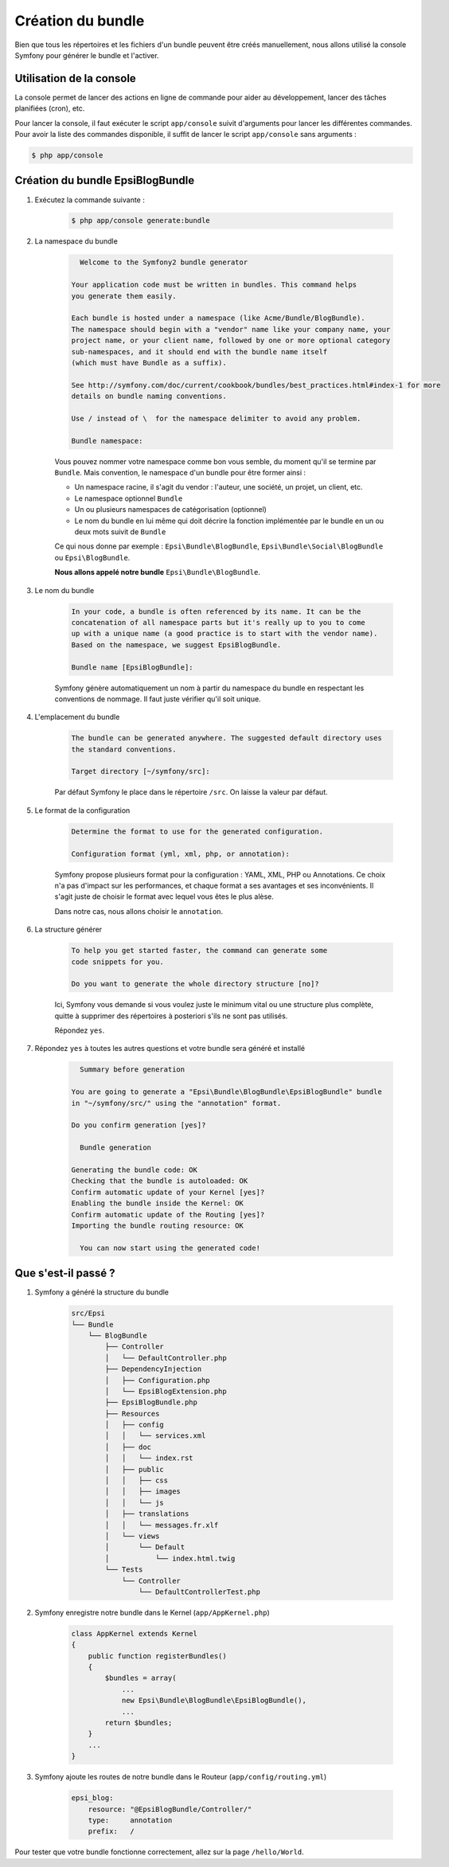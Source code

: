 .. _creation-bundle:

##################
Création du bundle
##################

Bien que tous les répertoires et les fichiers d'un bundle peuvent être créés manuellement, nous allons utilisé la console Symfony pour générer le bundle et l'activer.

*************************
Utilisation de la console
*************************

La console permet de lancer des actions en ligne de commande pour aider au développement, lancer des tâches planifiées (cron), etc.

Pour lancer la console, il faut exécuter le script ``app/console`` suivit d'arguments pour lancer les différentes commandes. Pour avoir la liste des commandes disponible, il suffit de lancer le script ``app/console`` sans arguments :

.. code-block:: console
    
    $ php app/console

*********************************
Création du bundle EpsiBlogBundle
*********************************

#. Exécutez la commande suivante :

    .. code-block:: console

        $ php app/console generate:bundle

#. La namespace du bundle

    .. code-block:: console

          Welcome to the Symfony2 bundle generator

        Your application code must be written in bundles. This command helps
        you generate them easily.

        Each bundle is hosted under a namespace (like Acme/Bundle/BlogBundle).
        The namespace should begin with a "vendor" name like your company name, your
        project name, or your client name, followed by one or more optional category
        sub-namespaces, and it should end with the bundle name itself
        (which must have Bundle as a suffix).

        See http://symfony.com/doc/current/cookbook/bundles/best_practices.html#index-1 for more
        details on bundle naming conventions.

        Use / instead of \  for the namespace delimiter to avoid any problem.

        Bundle namespace:

    Vous pouvez nommer votre namespace comme bon vous semble, du moment qu'il se termine par ``Bundle``. Mais convention, le namespace d'un bundle pour être former ainsi :

    * Un namespace racine, il s'agit du vendor : l'auteur, une société, un projet, un client, etc.
    * Le namespace optionnel ``Bundle``
    * Un ou plusieurs namespaces de catégorisation (optionnel)
    * Le nom du bundle en lui même qui doit décrire la fonction implémentée par le bundle en un ou deux mots suivit de ``Bundle``

    Ce qui nous donne par exemple : ``Epsi\Bundle\BlogBundle``, ``Epsi\Bundle\Social\BlogBundle`` ou ``Epsi\BlogBundle``.

    **Nous allons appelé notre bundle** ``Epsi\Bundle\BlogBundle``.

#. Le nom du bundle

    .. code-block:: console

        In your code, a bundle is often referenced by its name. It can be the
        concatenation of all namespace parts but it's really up to you to come
        up with a unique name (a good practice is to start with the vendor name).
        Based on the namespace, we suggest EpsiBlogBundle.

        Bundle name [EpsiBlogBundle]:

    Symfony génère automatiquement un nom à partir du namespace du bundle en respectant les conventions de nommage. Il faut juste vérifier qu'il soit unique.

#. L'emplacement du bundle

    .. code-block:: console

        The bundle can be generated anywhere. The suggested default directory uses
        the standard conventions.

        Target directory [~/symfony/src]:

    Par défaut Symfony le place dans le répertoire ``/src``. On laisse la valeur par défaut.

#. Le format de la configuration

    .. code-block:: console

        Determine the format to use for the generated configuration.

        Configuration format (yml, xml, php, or annotation):

    Symfony propose plusieurs format pour la configuration : YAML, XML, PHP ou Annotations. Ce choix n'a pas d'impact sur les performances, et chaque format a ses avantages et ses inconvénients. Il s'agit juste de choisir le format avec lequel vous êtes le plus alèse.

    Dans notre cas, nous allons choisir le ``annotation``.

#. La structure générer

    .. code-block:: console

        To help you get started faster, the command can generate some
        code snippets for you.

        Do you want to generate the whole directory structure [no]?

    Ici, Symfony vous demande si vous voulez juste le minimum vital ou une structure plus complète, quitte à supprimer des répertoires à posteriori s'ils ne sont pas utilisés.

    Répondez ``yes``.

#. Répondez ``yes`` à toutes les autres questions et votre bundle sera généré et installé

    .. code-block:: console

          Summary before generation

        You are going to generate a "Epsi\Bundle\BlogBundle\EpsiBlogBundle" bundle
        in "~/symfony/src/" using the "annotation" format.

        Do you confirm generation [yes]?

          Bundle generation

        Generating the bundle code: OK
        Checking that the bundle is autoloaded: OK
        Confirm automatic update of your Kernel [yes]?
        Enabling the bundle inside the Kernel: OK
        Confirm automatic update of the Routing [yes]?
        Importing the bundle routing resource: OK

          You can now start using the generated code!

********************
Que s'est-il passé ?
********************

#. Symfony a généré la structure du bundle

    .. code-block:: console

        src/Epsi
        └── Bundle
            └── BlogBundle
                ├── Controller
                │   └── DefaultController.php
                ├── DependencyInjection
                │   ├── Configuration.php
                │   └── EpsiBlogExtension.php
                ├── EpsiBlogBundle.php
                ├── Resources
                │   ├── config
                │   │   └── services.xml
                │   ├── doc
                │   │   └── index.rst
                │   ├── public
                │   │   ├── css
                │   │   ├── images
                │   │   └── js
                │   ├── translations
                │   │   └── messages.fr.xlf
                │   └── views
                │       └── Default
                │           └── index.html.twig
                └── Tests
                    └── Controller
                        └── DefaultControllerTest.php

#. Symfony enregistre notre bundle dans le Kernel (``app/AppKernel.php``)

    .. code-block:: php

        class AppKernel extends Kernel
        {
            public function registerBundles()
            {
                $bundles = array(
                    ...
                    new Epsi\Bundle\BlogBundle\EpsiBlogBundle(),
                    ...
                return $bundles;
            }
            ...
        }

#. Symfony ajoute les routes de notre bundle dans le Routeur (``app/config/routing.yml``)

    .. code-block:: yaml

        epsi_blog:
            resource: "@EpsiBlogBundle/Controller/"
            type:     annotation
            prefix:   /

Pour tester que votre bundle fonctionne correctement, allez sur la page ``/hello/World``.



